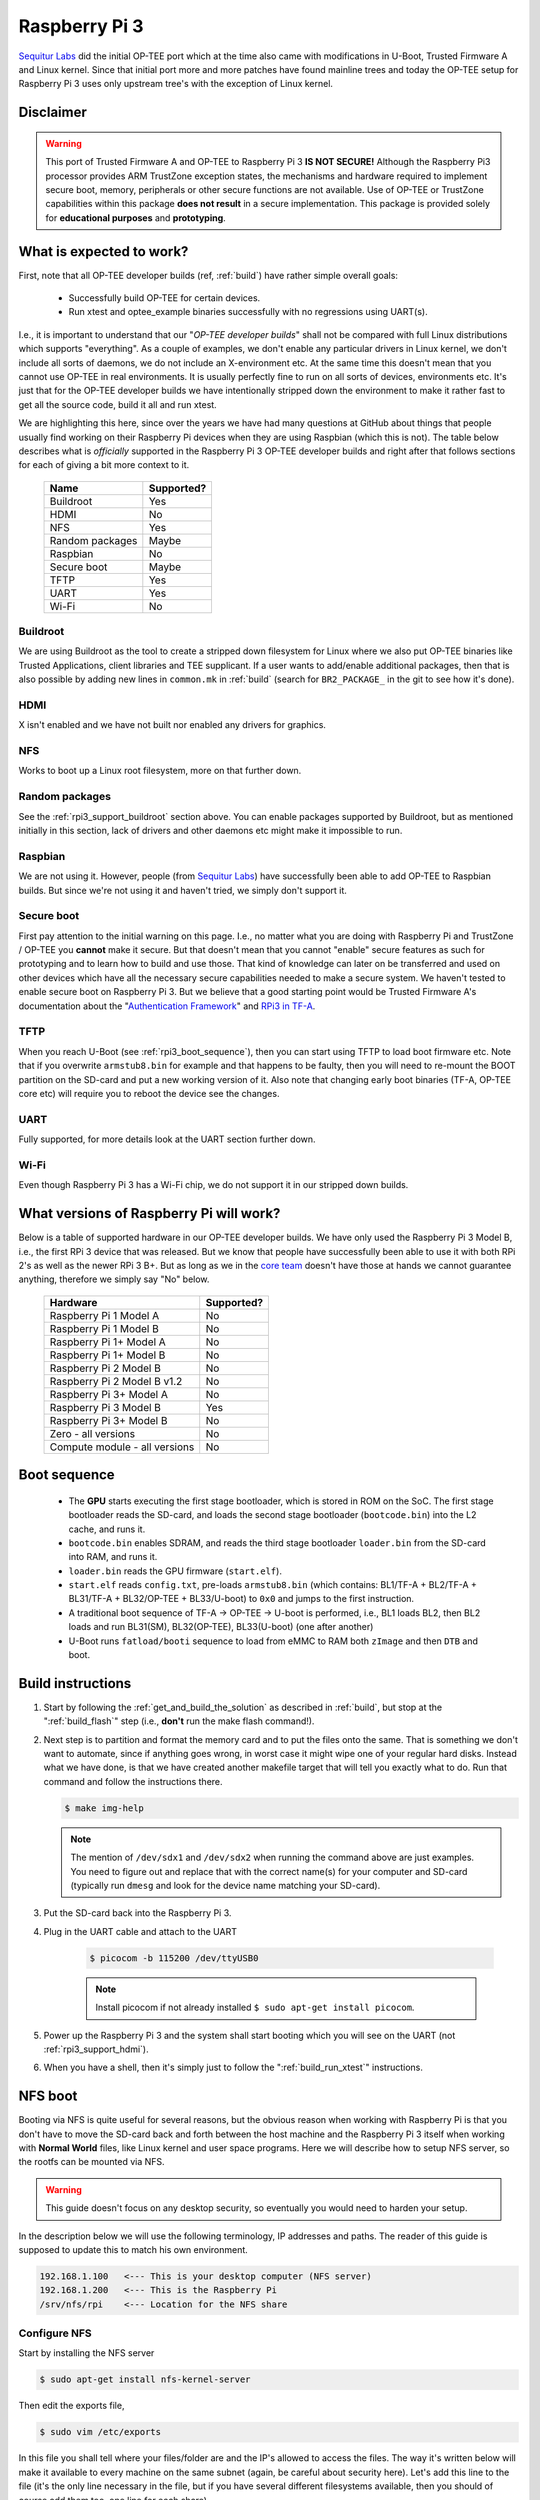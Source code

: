 .. _rpi3:

##############
Raspberry Pi 3
##############
`Sequitur Labs`_ did the initial OP-TEE port which at the time also came with
modifications in U-Boot, Trusted Firmware A and Linux kernel. Since that initial
port more and more patches have found mainline trees and today the OP-TEE setup
for Raspberry Pi 3 uses only upstream tree's with the exception of Linux kernel.


Disclaimer
**********
.. warning::

    This port of Trusted Firmware A and OP-TEE to Raspberry Pi 3 **IS NOT
    SECURE!** Although the Raspberry Pi3 processor provides ARM TrustZone
    exception states, the mechanisms and hardware required to implement secure
    boot, memory, peripherals or other secure functions are not available. Use
    of OP-TEE or TrustZone capabilities within this package **does not result**
    in a secure implementation. This package is provided solely for
    **educational purposes** and **prototyping**.


.. _rpi3_software:

What is expected to work?
*************************
First, note that all OP-TEE developer builds (ref, :ref:`build`) have rather
simple overall goals:

    - Successfully build OP-TEE for certain devices.
    - Run xtest and optee_example binaries successfully with no regressions
      using UART(s).

I.e., it is important to understand that our "`OP-TEE developer builds`" shall
not be compared with full Linux distributions which supports "everything". As a
couple of examples, we don't enable any particular drivers in Linux kernel, we
don't include all sorts of daemons, we do not include an X-environment etc. At
the same time this doesn't mean that you cannot use OP-TEE in real environments.
It is usually perfectly fine to run on all sorts of devices, environments etc.
It's just that for the OP-TEE developer builds we have intentionally stripped
down the environment to make it rather fast to get all the source code, build it
all and run xtest.

We are highlighting this here, since over the years we have had many questions
at GitHub about things that people usually find working on their Raspberry Pi
devices when they are using Raspbian (which this is not). The table below
describes what is `officially` supported in the Raspberry Pi 3 OP-TEE developer
builds and right after that follows sections for each of giving a bit more
context to it.

    +-----------------+------------+
    | Name            | Supported? |
    +=================+============+
    | Buildroot       | Yes        |
    +-----------------+------------+
    | HDMI            | No         |
    +-----------------+------------+
    | NFS             | Yes        |
    +-----------------+------------+
    | Random packages | Maybe      |
    +-----------------+------------+
    | Raspbian        | No         |
    +-----------------+------------+
    | Secure boot     | Maybe      |
    +-----------------+------------+
    | TFTP            | Yes        |
    +-----------------+------------+
    | UART            | Yes        |
    +-----------------+------------+
    | Wi-Fi           | No         |
    +-----------------+------------+


.. _rpi3_support_buildroot:

Buildroot
=========
We are using Buildroot as the tool to create a stripped down filesystem for
Linux where we also put OP-TEE binaries like Trusted Applications, client
libraries and TEE supplicant. If a user wants to add/enable additional packages,
then that is also possible by adding new lines in ``common.mk`` in :ref:`build`
(search for ``BR2_PACKAGE_`` in the git to see how it's done).


.. _rpi3_support_hdmi:

HDMI
====
X isn't enabled and we have not built nor enabled any drivers for graphics.


.. _rpi3_support_nfs:

NFS
===
Works to boot up a Linux root filesystem, more on that further down.


.. _rpi3_support_random_package:

Random packages
===============
See the :ref:`rpi3_support_buildroot` section above. You can enable packages
supported by Buildroot, but as mentioned initially in this section, lack of
drivers and other daemons etc might make it impossible to run.


.. _rpi3_support_raspbian:

Raspbian
========
We are not using it. However, people (from `Sequitur Labs`_) have successfully
been able to add OP-TEE to Raspbian builds. But since we're not using it and
haven't tried, we simply don't support it.


.. _rpi3_support_secure_boot:

Secure boot
===========
First pay attention to the initial warning on this page. I.e., no matter what
you are doing with Raspberry Pi and TrustZone / OP-TEE you **cannot** make it
secure. But that doesn't mean that you cannot "enable" secure features as such
for prototyping and to learn how to build and use those. That kind of knowledge
can later on be transferred and used on other devices which have all the
necessary secure capabilities needed to make a secure system. We haven't tested
to enable secure boot on Raspberry Pi 3. But we believe that a good starting
point would be Trusted Firmware A's documentation about the "`Authentication
Framework`_" and `RPi3 in TF-A`_.


.. _rpi3_support_tftp:

TFTP
====
When you reach U-Boot (see :ref:`rpi3_boot_sequence`), then you can start using
TFTP to load boot firmware etc. Note that if you overwrite ``armstub8.bin`` for
example and that happens to be faulty, then you will need to re-mount the BOOT
partition on the SD-card and put a new working version of it. Also note that
changing early boot binaries (TF-A, OP-TEE core etc) will require you to reboot
the device see the changes.


.. _rpi3_support_uart:

UART
====
Fully supported, for more details look at the UART section further down.


.. _rpi3_support_wifi:

Wi-Fi
=====
Even though Raspberry Pi 3 has a Wi-Fi chip, we do not support it in our
stripped down builds.


.. _rpi_hardware:

What versions of Raspberry Pi will work?
****************************************
Below is a table of supported hardware in our OP-TEE developer builds. We have
only used the Raspberry Pi 3 Model B, i.e., the first RPi 3 device that was
released. But we know that people have successfully been able to use it with
both RPi 2's as well as the newer RPi 3 B+. But as long as we in the `core
team`_ doesn't have those at hands we cannot guarantee anything, therefore we
simply say "No" below.

    +-------------------------------+------------+
    | Hardware                      | Supported? |
    +===============================+============+
    | Raspberry Pi 1 Model A        | No         |
    +-------------------------------+------------+
    | Raspberry Pi 1 Model B        | No         |
    +-------------------------------+------------+
    | Raspberry Pi 1+ Model A       | No         |
    +-------------------------------+------------+
    | Raspberry Pi 1+ Model B       | No         |
    +-------------------------------+------------+
    | Raspberry Pi 2 Model B        | No         |
    +-------------------------------+------------+
    | Raspberry Pi 2 Model B v1.2   | No         |
    +-------------------------------+------------+
    | Raspberry Pi 3+ Model A       | No         |
    +-------------------------------+------------+
    | Raspberry Pi 3 Model B        | Yes        |
    +-------------------------------+------------+
    | Raspberry Pi 3+ Model B       | No         |
    +-------------------------------+------------+
    | Zero - all versions           | No         |
    +-------------------------------+------------+
    | Compute module - all versions | No         |
    +-------------------------------+------------+


.. _rpi3_boot_sequence:

Boot sequence
*************
    - The **GPU** starts executing the first stage bootloader, which is stored
      in ROM on the SoC. The first stage bootloader reads the SD-card, and loads
      the second stage bootloader (``bootcode.bin``) into the L2 cache, and runs
      it.
    - ``bootcode.bin`` enables SDRAM, and reads the third stage bootloader
      ``loader.bin`` from the SD-card into RAM, and runs it.
    - ``loader.bin`` reads the GPU firmware (``start.elf``).
    - ``start.elf`` reads ``config.txt``, pre-loads ``armstub8.bin`` (which
      contains: BL1/TF-A + BL2/TF-A + BL31/TF-A + BL32/OP-TEE + BL33/U-boot) to
      ``0x0`` and jumps to the first instruction.
    - A traditional boot sequence of TF-A -> OP-TEE -> U-boot is performed,
      i.e.,  BL1 loads BL2, then BL2 loads and run BL31(SM), BL32(OP-TEE),
      BL33(U-boot) (one after another)
    - U-Boot runs ``fatload/booti`` sequence  to load from eMMC to RAM both
      ``zImage`` and then ``DTB`` and boot.


.. _rpi3_build_instructions:

Build instructions
******************
1. Start by following the :ref:`get_and_build_the_solution` as described in
   :ref:`build`, but stop at the ":ref:`build_flash`" step (i.e., **don't** run
   the make flash command!).

2. Next step is to partition and format the memory card and to put the files
   onto the same. That is something we don't want to automate, since if anything
   goes wrong, in worst case it might wipe one of your regular hard disks.
   Instead what we have done, is that we have created another makefile target
   that will tell you exactly what to do. Run that command and follow the
   instructions there.

   .. code-block:: bash

        $ make img-help

   .. note::

       The mention of ``/dev/sdx1`` and ``/dev/sdx2`` when running the command
       above are just examples. You need to figure out and replace that with the
       correct name(s) for your computer and SD-card (typically run ``dmesg``
       and look for the device name matching your SD-card).

3. Put the SD-card back into the Raspberry Pi 3.

4. Plug in the UART cable and attach to the UART

    .. code-block:: bash

        $ picocom -b 115200 /dev/ttyUSB0

    .. note::

        Install picocom if not already installed ``$ sudo apt-get install picocom``.

5. Power up the Raspberry Pi 3 and the system shall start booting which you will
   see on the UART (not :ref:`rpi3_support_hdmi`).

6. When you have a shell, then it's simply just to follow the
   ":ref:`build_run_xtest`" instructions.


.. _rpi3_nfs:

NFS boot
********
Booting via NFS is quite useful for several reasons, but the obvious reason when
working with Raspberry Pi is that you don't have to move the SD-card back and
forth between the host machine and the Raspberry Pi 3 itself when working with
**Normal World** files, like Linux kernel and user space programs. Here we will
describe how to setup NFS server, so the rootfs can be mounted via NFS.

.. warning::

    This guide doesn't focus on any desktop security, so eventually you would
    need to harden your setup.

In the description below we will use the following terminology, IP addresses and
paths. The reader of this guide is supposed to update this to match his own
environment.

.. code-block:: none

    192.168.1.100   <--- This is your desktop computer (NFS server)
    192.168.1.200   <--- This is the Raspberry Pi
    /srv/nfs/rpi    <--- Location for the NFS share


Configure NFS
=============
Start by installing the NFS server

.. code-block:: bash

    $ sudo apt-get install nfs-kernel-server

Then edit the exports file,

.. code-block:: bash

    $ sudo vim /etc/exports

In this file you shall tell where your files/folder are and the IP's allowed to
access the files. The way it's written below will make it available to every
machine on the same subnet (again, be careful about security here). Let's add
this line to the file (it's the only line necessary in the file, but if you have
several different filesystems available, then you should of course add them
too, one line for each share).

.. code-block:: none

    /srv/nfs/rpi 192.168.1.0/24(rw,sync,no_root_squash,no_subtree_check)

Next create the folder where you are going to put the root filesystem

.. code-block:: none

    $ sudo mkdir /srv/nfs/rpi

After this, restart the NFS kernel server

.. code-block:: none

    $ service nfs-kernel-server restart

.. hint::

    To see that your shares are correctly setup and that the NFS server is
    running, you can run: ``$ showmount --all localhost`` and you should get a
    list of ``IP:<path>'s`` based on what you have added in your exports file.
    If you get nothing there, then your NFS server hasn't been setup correctly.

Prepare files to be shared
==========================
We are now going to put the root filesystem on the location we prepared in the
previous section.

.. note::

    The path to the ``rootfs.cpio.gz`` refers to <rpi3-project>, replace this so
    it matches your setup.

.. code-block:: bash

    $ cd /srv/nfs/rpi
    $ sudo gunzip -cd <rpi3-project>/out-br/images/rootfs.cpio.gz | sudo cpio -idmv
    $ sudo rm -rf /srv/nfs/rpi/boot/*

uboot.env configuration
=======================
The file ``uboot.env`` contains boot configurations that tells what binaries to
load and at what addresses. When using NFS you need to tell U-Boot where the NFS
server is located (IP and path). Since the exact IP and path varies for each
user, we must update ``uboot.env`` accordingly.

There are two ways to update ``uboot.env``, one is to update
``uboot.env.txt`` (in :ref:`build`) and the other is to update directly from
the U-Boot console. Pick the one that you suits your needs. We will cover each
of them separately here.

Change uboot.env.txt
====================
In an editor open: ``<rpi3-project>/build/rpi3/firmware/uboot.env.txt`` and
change:

    - ``nfsserverip`` to match the IP address of your NFS server.
    - ``gatewayip`` to the IP address of your router.
    - ``nfspath`` to the exported filesystem in your NFS share.

As an example a section of ``uboot.env.txt`` could look like this:

.. code-block:: c
    :emphasize-lines: 2,4,5

    # NFS/TFTP boot configuraton
    gatewayip=192.168.1.1
    netmask=255.255.255.0
    nfsserverip=192.168.1.100
    nfspath=/srv/nfs/rpi

Next, you need to re-generate ``uboot.env``:

.. code-block:: bash

    $ cd <rpi3-project>/build
    $ make u-boot-env-clean
    $ make u-boot-env

Finally, you need to copy the updated ``<rpi3-project>/out/uboot.env`` to the
**BOOT** partition of your SD-card (mount it as described in
:ref:`rpi3_build_instructions` and then just overwrite (``cp``) the file on the
**BOOT** partition of your SD-card).

Update u-boot.env from U-Boot console
=====================================
Boot up the device until you see U-Boot running and counting down, then hit any
key and will see the ``U-Boot>`` prompt. You can then update the
``nfsserverip``, ``gatewayip`` and ``nfspath`` by writing

.. code-block:: bash

    U-Boot> setenv nfsserverip '192.168.1.100'
    U-Boot> setenv gatewayip '192.168.1.1'
    U-Boot> setenv nfspath '/srv/nfs/rpi'

If you want those environment variables to persist between boots, then type.

.. code-block:: bash

    U-Boot> saveenv

Boot up with NFS
================
With all preparations above done correctly, you should now be able to boot up
the device and kernel, secure side OP-TEE and the entire root filesystem should
be loaded from the network shares (NFS). Power up the Raspberry, halt in U-Boot and
then type.

.. code-block:: bash

    U-Boot> run nfsboot


If everything works, you can simply copy paste files like ``xtest``, Trusted
Applications and other things that usually resides on the host PC's filesystem,
i.e., directly from your build folders to the ``/srv/nfs/rpi/...`` folders. By
doing so you don't have to reboot the device when doing development and testing.
Just rebuild and copy is sufficient.

.. note::

    You **cannot** make symlinks in the NFS share to the built files, i.e., you
    must copy them!


.. _rpi3_jtag:

JTAG
****
To enable JTAG you need to add a line saying ``enable_jtag_gpio=1`` in
``config.txt``. There are two ways you can do this, both requires that you to
mount the **BOOT** partition on the SD-card at your computer (see the ``make
img-help`` step under :ref:`rpi3_build_instructions`). **After** you have
mounted the BOOT partition continue with whichever way is most suitable for you.

Change config.txt directly
==========================
With your editor, open ``/media/boot/config.txt`` and add a line
``enable_jtag_gpio=1``, save the file, unmount the BOOT partition and you're
good to go after rebooting the device.

Rebuild and untar
=================
1. With your editor, open ``<rpi3-project>/build/rpi3/firmware/config.txt`` and
   add a line ``enable_jtag_gpio=1``, save the file.

2. ``$ cd <rpi3-project>/build && make``

3. ``$ cd /media``

4. ``$ sudo gunzip -cd <rpi3-project>/out-br/images/rootfs.cpio.gz | sudo cpio -idmv "boot/*"``

   .. note::

    You didn't forget to mount the BOOT partition before trying this step?

5. Unmount the BOOT partition and you're good to go after rebooting the device.


.. _rpi3_jtag_cable:

JTAG/RPi3 cable
===============
We have created our own cables that consists of a standard 20-pin JTAG
connector and a 22-pin connector for the Raspberry Pi 3 itself. Then using a
ribbon cable we have connected the cables according to the table below (JTAG pin
<-> Raspberry Pi 3 Header pin).

+----------+--------+--------+------+-----------------+
| JTAG pin | Signal | GPIO   | Mode | RPi3 Header pin |
+==========+========+========+======+=================+
| 1        | 3v3    | N/A    | N/A  | 1               |
+----------+--------+--------+------+-----------------+
| 3        | nTRST  | GPIO22 | ALT4 | 15              |
+----------+--------+--------+------+-----------------+
| 5        | TDI    | GPIO26 | ALT4 | 37              |
+----------+--------+--------+------+-----------------+
| 7        | TMS    | GPIO27 | ALT4 | 13              |
+----------+--------+--------+------+-----------------+
| 9        | TCK    | GPIO25 | ALT4 | 22              |
+----------+--------+--------+------+-----------------+
| 11       | RTCK   | GPIO23 | ALT4 | 16              |
+----------+--------+--------+------+-----------------+
| 13       | TDO    | GPIO24 | ALT4 | 18              |
+----------+--------+--------+------+-----------------+
| 18       | GND    | N/A    | N/A  | 14              |
+----------+--------+--------+------+-----------------+
| 20       | GND    | N/A    | N/A  | 20              |
+----------+--------+--------+------+-----------------+

.. warning::

    Be careful and cross check the wiring as incorrect wiring might **damage**
    your device! Also be careful to connect the cable correctly at both ends
    (don't flip it and don't put it at the wrong pins in the Raspberry Pi 3
    side).


.. _rpi3_uart_cable:

UART/RPi3 cable
***************
In addition to the JTAG connections we have also wired up the RX/TX to be able
to use the UART. Note, for this you don't need to do JTAG wirings, i.e., it's
perfectly fine to just wire up the UART only. There are many ready made cables
for this on the net (`eBay`_) and cost almost nothing. Get one of those if you
**don't** intend to use JTAG.

+-------------+-------+--------+------+----------------+
| UART pin    | Signal| GPIO   | Mode | RPi3 Header pin|
+=============+=======+========+======+================+
| Black (GND) | GND   | N/A    | N/A  | 6              |
+-------------+-------+--------+------+----------------+
| White (RXD) | TXD   | GPIO14 | ALT0 | 8              |
+-------------+-------+--------+------+----------------+
| Green (TXD) | RXD   | GPIO15 | ALT0 | 10             |
+-------------+-------+--------+------+----------------+

.. warning::

    Be careful and cross check the wiring as incorrect wiring might **damage**
    your device!


.. _rpi3_openocd:

OpenOCD
*******
Build OpenOCD
=============
Before building OpenOCD, ensure that you have the ``libusb-dev`` installed.

.. code-block:: bash

    $ sudo apt-get install libusb-1.0-0-dev

We are using the `official OpenOCD`_ release, simply clone that to your computer
and then building is like a lot of other software, i.e.,

.. code-block:: bash

    $ git clone http://repo.or.cz/openocd.git
    $ cd openocd
    $ ./bootstrap
    $ ./configure
    $ make


.. note::

    In recent versions of OpenOCD, the legacy ft2332 support has been depracted.
    All these devices now uses libftdi instead. From OpenOCD release notes:
    `"GPL-incompatible FTDI D2XX library support dropped (Presto, OpenJTAG and
    USB-Blaster I are using libftdi only now)"`.

We leave it up to the reader of this guide to decide if he wants to install it
properly (``make install``) or if he will just run it from the tree directly.
The rest of this guide will just run it from the tree.

OpenOCD RPi3 configuration file
===============================
Unfortunately, the necessary `RPi3 OpenOCD config`_ isn't upstreamed yet into
the `official OpenOCD`_ repository, so you should use the one stored here
``<rpi3-project/build/rpi3/debugger/pi3.cfg``.

Running OpenOCD
===============
Depending on the JTAG debugger you are using you'll need to find and use the
interface file for that particular debugger. We've been using `J-Link
debuggers`_ and `Bus Blaster`_ successfully. To start an OpenOCD session using a
J-Link device you type:

.. code-block:: bash

    $ cd <openocd>
    $ ./src/openocd -f ./tcl/interface/jlink.cfg -f <rpi3-project>/build/rpi3/debugger/pi3.cfg

For Bus Blaster type:

.. code-block:: bash

    $ ./src/openocd -f ./tcl/interface/ftdi/dp_busblaster.cfg \ -f <rpi3_repo_dir>/build/rpi3/debugger/pi3.cfg

To be able to write commands directly to OpenOCD, you simply open up another
shell and type:

.. code-block:: bash

    $ nc localhost 4444

From there you can set breakpoints, examine memory etc ("``> help``" will give
you a list of available commands). Having that said, if you connect to OpenOCD
using GDB, then there is not much incentive connecting to OpenOCD directly,
since you will be able to do the same in GDB by the ``monitor`` command.

Use GDB
=======
OpenOCD will by default listen to GDB connections on port ``3333``. So after
starting OpenOCD, make a connection to GDB.

.. code-block:: bash

    # Ensure that you have "gdb" in your $PATH
    $ aarch64-linux-gnu-gdb -q
    (gdb) target remote localhost:3333

To load symbols you just use the ``symbol-file <path/to/my.elf`` as usual. For
convenience you can create an alias in the ``~/.gdbinit`` file. For TEE core
debugging this works:

.. code-block:: none

    define jtag_rpi3
      target remote localhost:3333
      symbol-file <rpi3-project>/optee_os/out/arm/core/tee.elf
    end

So, when running GDB, you simply type: ``(gdb) jtag_rpi3`` and it will both
connect and load the symbols for TEE core. For Linux kernel and other binaries
you would do the same.

Debug session example
=====================
After making an initial Raspberry Pi 3 build for OP-TEE where you've enabled
JTAG, installed and built OpenOCD, connected the JTAG cable, then you're ready
for debugging OP-TEE using JTAG on Raspberry 3. Boot up the Raspberry Pi 3 until
you are in Linux and ready to run xtest. Start a new shell (on the host machine)
where you run OpenOCD:

.. code-block:: bash

    $ cd <openocd>
    $ ./src/openocd -f ./tcl/interface/jlink.cfg -f <rpi3-project>/build/rpi3/debugger/pi3.cfg

Start another shell, where you run GDB

.. code-block:: bash

    $ <rpi3-project>/toolchains/aarch64/bin/aarch64-linux-gnu-gdb -q
    (gdb) target remote localhost:3333
    (gdb) symbol-file <rpi3-project>/optee_os/out/arm/core/tee.elf

Next, try to set a breakpoint for the function ``hmac_init``, here use
**hardware** breakpoints (i.e., ``hb``)!

.. code-block:: bash

    (gdb) hb hmac_init
    Hardware assisted breakpoint 2 at 0x1012a178: file core/lib/libtomcrypt/src/mac/hmac/hmac_init.c, line 65.
    (gdb) c
    Continuing.

In the UART console (RPi3/Linux), run xtest.

.. code-block:: bash

    # xtest

And shortly thereafter you will see GDB stops on your breakpoint and from there
you can debug using normal GDB commands.


.. _`Authentication Framework`: https://github.com/ARM-software/arm-trusted-firmware/blob/master/docs/auth-framework.rst
.. _Bus Blaster: http://dangerousprototypes.com/docs/Bus_Blaster
.. _core team: https://github.com/orgs/OP-TEE/teams/linaro/members
.. _eBay: https://www.ebay.com/sch/i.html?&_nkw=UART+cable
.. _J-Link debuggers: https://www.segger.com/jlink_base.html
.. _Linaro rootfs: http://releases.linaro.org/debian/images/installer-arm64/latest/linaro*.tar.gz
.. _official OpenOCD: http://openocd.org
.. _RPi3 in TF-A: https://github.com/ARM-software/arm-trusted-firmware/blob/master/docs/plat/rpi3.rst
.. _RPi3 OpenOCD config: https://github.com/OP-TEE/build/blob/master/rpi3/debugger/pi3.cfg
.. _Sequitur Labs: http://www.sequiturlabs.com
